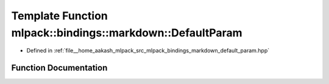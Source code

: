 .. _exhale_function_namespacemlpack_1_1bindings_1_1markdown_1a9261e5c9ff71d4d97f4de7f6f79a8af4:

Template Function mlpack::bindings::markdown::DefaultParam
==========================================================

- Defined in :ref:`file__home_aakash_mlpack_src_mlpack_bindings_markdown_default_param.hpp`


Function Documentation
----------------------


.. doxygenfunction:: mlpack::bindings::markdown::DefaultParam(util::ParamData&, const void *, void *)
